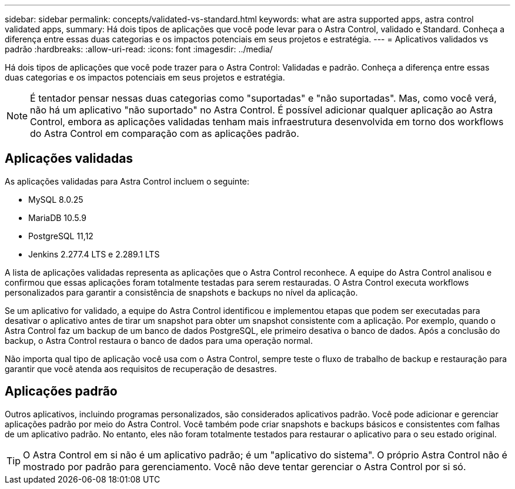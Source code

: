 ---
sidebar: sidebar 
permalink: concepts/validated-vs-standard.html 
keywords: what are astra supported apps, astra control validated apps, 
summary: Há dois tipos de aplicações que você pode levar para o Astra Control, validado e Standard. Conheça a diferença entre essas duas categorias e os impactos potenciais em seus projetos e estratégia. 
---
= Aplicativos validados vs padrão
:hardbreaks:
:allow-uri-read: 
:icons: font
:imagesdir: ../media/


Há dois tipos de aplicações que você pode trazer para o Astra Control: Validadas e padrão. Conheça a diferença entre essas duas categorias e os impactos potenciais em seus projetos e estratégia.


NOTE: É tentador pensar nessas duas categorias como "suportadas" e "não suportadas". Mas, como você verá, não há um aplicativo "não suportado" no Astra Control. É possível adicionar qualquer aplicação ao Astra Control, embora as aplicações validadas tenham mais infraestrutura desenvolvida em torno dos workflows do Astra Control em comparação com as aplicações padrão.



== Aplicações validadas

As aplicações validadas para Astra Control incluem o seguinte:

* MySQL 8.0.25
* MariaDB 10.5.9
* PostgreSQL 11,12
* Jenkins 2.277.4 LTS e 2.289.1 LTS


A lista de aplicações validadas representa as aplicações que o Astra Control reconhece. A equipe do Astra Control analisou e confirmou que essas aplicações foram totalmente testadas para serem restauradas. O Astra Control executa workflows personalizados para garantir a consistência de snapshots e backups no nível da aplicação.

Se um aplicativo for validado, a equipe do Astra Control identificou e implementou etapas que podem ser executadas para desativar o aplicativo antes de tirar um snapshot para obter um snapshot consistente com a aplicação. Por exemplo, quando o Astra Control faz um backup de um banco de dados PostgreSQL, ele primeiro desativa o banco de dados. Após a conclusão do backup, o Astra Control restaura o banco de dados para uma operação normal.

Não importa qual tipo de aplicação você usa com o Astra Control, sempre teste o fluxo de trabalho de backup e restauração para garantir que você atenda aos requisitos de recuperação de desastres.



== Aplicações padrão

Outros aplicativos, incluindo programas personalizados, são considerados aplicativos padrão. Você pode adicionar e gerenciar aplicações padrão por meio do Astra Control. Você também pode criar snapshots e backups básicos e consistentes com falhas de um aplicativo padrão. No entanto, eles não foram totalmente testados para restaurar o aplicativo para o seu estado original.


TIP: O Astra Control em si não é um aplicativo padrão; é um "aplicativo do sistema". O próprio Astra Control não é mostrado por padrão para gerenciamento. Você não deve tentar gerenciar o Astra Control por si só.
